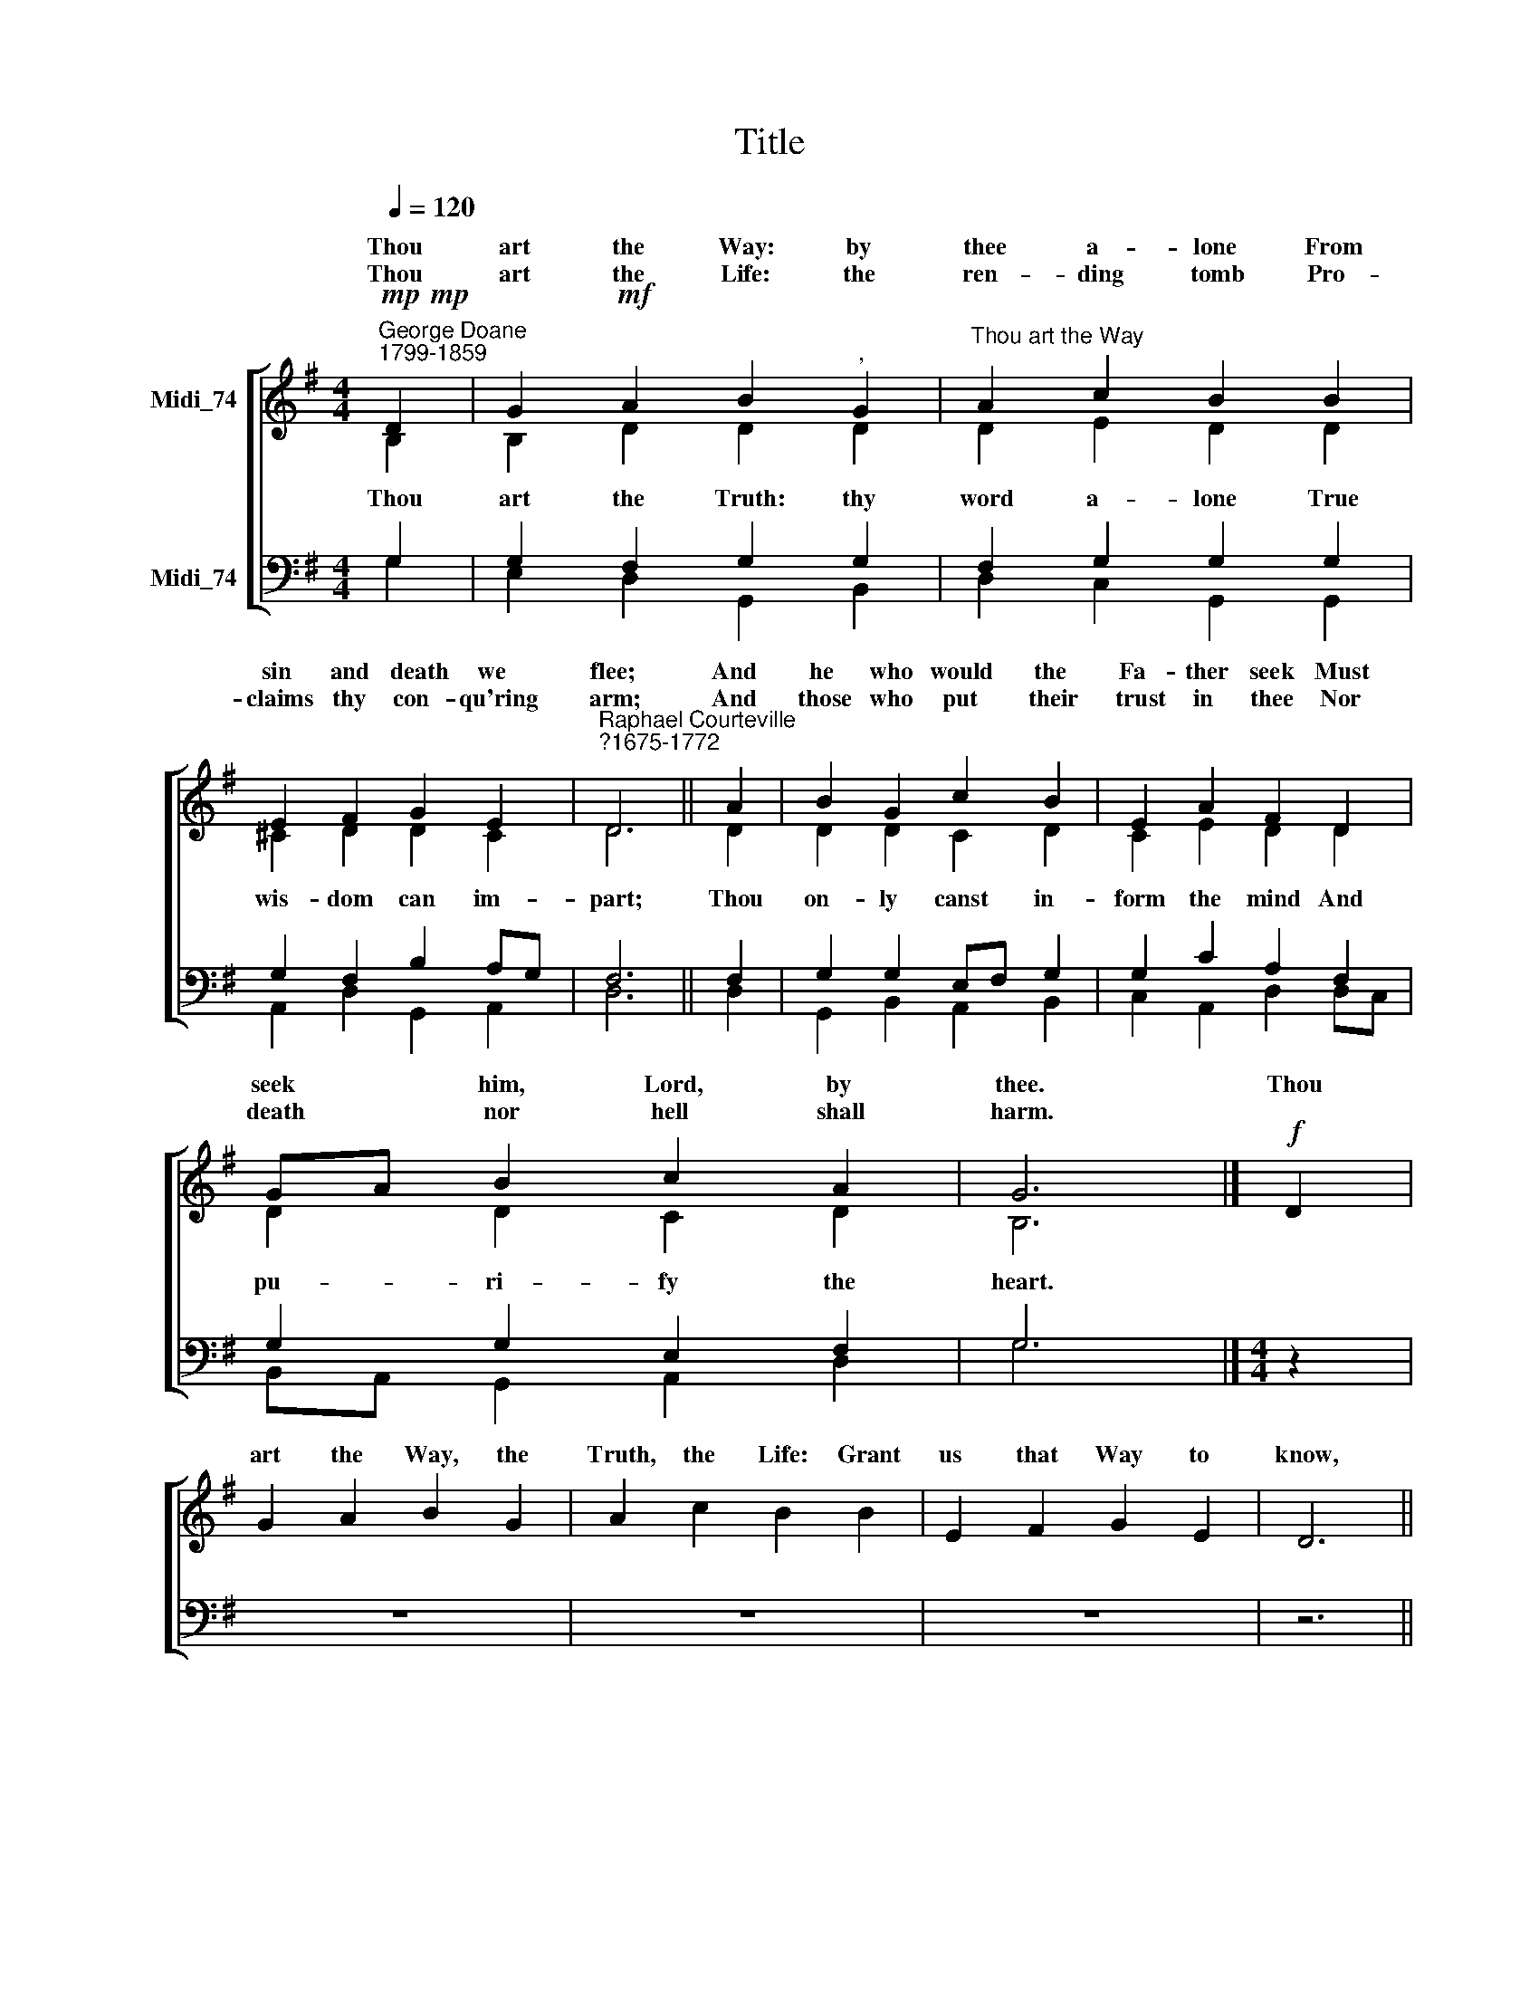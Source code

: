 X:1
T:Title
%%score [ ( 1 2 ) ( 3 4 ) ]
L:1/8
Q:1/4=120
M:4/4
K:G
V:1 treble nm="Midi_74" snm=" "
V:2 treble 
V:3 bass nm="Midi_74"
V:4 bass 
V:1
!mp!!mp!"^George Doane\n1799-1859" D2 | G2!mf! A2 B2"^," G2 |"^Thou art the Way" A2 c2 B2 B2 | %3
w: Thou|art the Way: by|thee a- lone From|
w: |||
w: Thou|art the Life: the|ren- ding tomb Pro-|
 E2 F2 G2 E2 |"^Raphael Courteville\n?1675-1772" D6 || A2 | B2 G2 c2 B2 | E2 A2 F2 D2 | %8
w: sin and death we|flee;|And|he who would the|Fa- ther seek Must|
w: |||||
w: claims thy con- qu'ring|arm;|And|those who put their|trust in thee Nor|
 GA B2 c2 A2 | G6 |]!f! D2 | G2 A2 B2 G2 | A2 c2 B2 B2 | E2 F2 G2 E2 | D6 || %15
w: seek * him, Lord, by|thee.|Thou|art the Way, the|Truth, the Life: Grant|us that Way to|know,|
w: |||||||
w: death * nor hell shall|harm.||||||
"^This edition produced by Andrew Sims 2008" A2 | B2 G2 c2 B2 | E2 A2 F2 D2 | GA B2 c2 A2 | G6 |] %20
w: The|Truth to keep, that|Life to win, Whose|joys * e- ter- nal|flow.|
w: |||||
w: |||||
V:2
 B,2 | B,2 D2 D2 D2 | D2 E2 D2 D2 | ^C2 D2 D2 C2 | D6 || D2 | D2 D2 C2 D2 | C2 E2 D2 D2 | %8
w: ||||||||
w: Thou|art the Truth: thy|word a- lone True|wis- dom can im-|part;|Thou|on- ly canst in-|form the mind And|
 D2 D2 C2 D2 | B,6 |] x2 | x8 | x8 | x8 | x6 || x2 | x8 | x8 | x8 | x6 |] %20
w: ||||||||||||
w: pu- ri- fy the|heart.|||||||||||
V:3
 G,2 | G,2 F,2 G,2 G,2 | F,2 G,2 G,2 G,2 | G,2 F,2 B,2 A,G, | F,6 || F,2 | G,2 G,2 E,F, G,2 | %7
 G,2 C2 A,2 F,2 | G,2 G,2 E,2 F,2 | G,6 |][M:4/4] z2 | z8 | z8 | z8 | z6 ||[M:4/4] z2 | z8 | z8 | %18
 z8 | z6 |] %20
V:4
 G,2 | E,2 D,2 G,,2 B,,2 | D,2 C,2 G,,2 G,,2 | A,,2 D,2 G,,2 A,,2 | D,6 || D,2 | %6
 G,,2 B,,2 A,,2 B,,2 | C,2 A,,2 D,2 D,C, | B,,A,, G,,2 A,,2 D,2 | G,6 |][M:4/4] x2 | x8 | x8 | x8 | %14
 x6 ||[M:4/4] x2 | x8 | x8 | x8 | x6 |] %20

